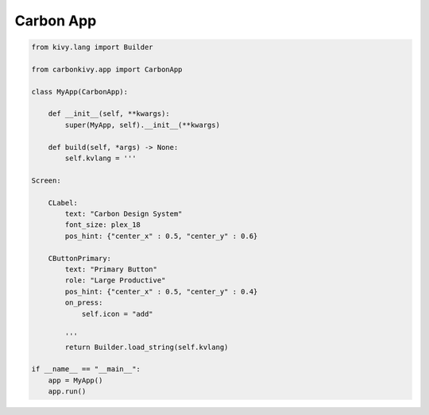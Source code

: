 .. _Carbon-Design-App:

Carbon App
==========

.. rst-class:: lead

  The :class:`~carbonkivy.app.CarbonApp` class inherits from :class:`~kivy.app.App` and :class:`~carbonkivy.theme.theme.CarbonTheme` to define and update the theme and appropriate colors based on the given theme. 

.. code-block:: python

  from kivy.lang import Builder

  from carbonkivy.app import CarbonApp

  class MyApp(CarbonApp):

      def __init__(self, **kwargs):
          super(MyApp, self).__init__(**kwargs)

      def build(self, *args) -> None:
          self.kvlang = '''

  Screen:

      CLabel:
          text: "Carbon Design System"
          font_size: plex_18
          pos_hint: {"center_x" : 0.5, "center_y" : 0.6}

      CButtonPrimary:
          text: "Primary Button"
          role: "Large Productive"
          pos_hint: {"center_x" : 0.5, "center_y" : 0.4}
          on_press: 
              self.icon = "add"

          '''
          return Builder.load_string(self.kvlang)

  if __name__ == "__main__":
      app = MyApp()
      app.run()

.. autoapimodule:: carbonkivy.app
   :members:
   :undoc-members:
   :show-inheritance:
   :no-index:

